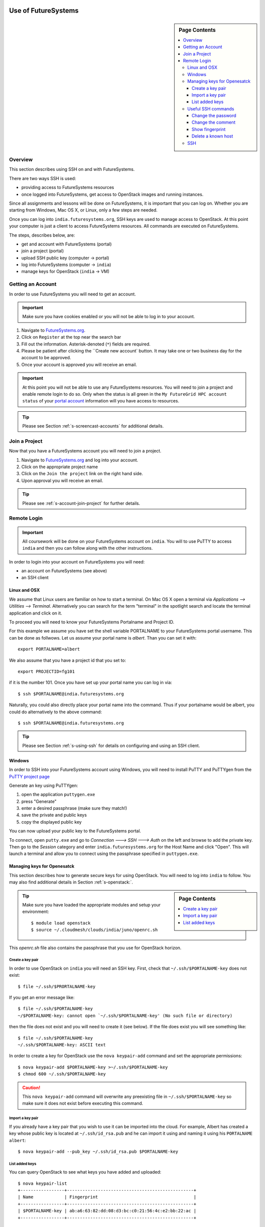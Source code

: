 Use of FutureSystems
----------------------------------------------------------------------

.. sidebar:: Page Contents

   .. contents::
      :local:


Overview
^^^^^^^^^^^^^^^^^^^^^^^^^^^^^^^^^^^^^^^^^^^^^^^^^^^^^^^^^^^^^^^^^^^^^^

This section describes using SSH on and with FutureSystems.

There are two ways SSH is used:

- providing access to FutureSystems resources
- once logged into FutureSystems, get access to OpenStack images and
  running instances.

Since all assignments and lessons will be done on FutureSystems, it is
important that you can log on. Whether you are starting from Windows,
Mac OS X, or Linux, only a few steps are needed.

Once you can log into ``india.futuresystems.org``, SSH keys are used
to manage access to OpenStack. At this point your computer is just a
client to access FutureSystems resources. All commands are executed on
FutureSystems.

The steps, describes below, are:

- get and account with FutureSystems (portal)
- join a project (portal)
- upload SSH public key (computer -> portal)
- log into FutureSystems (computer -> ``india``)
- manage keys for OpenStack (``india`` -> VM)


Getting an Account
^^^^^^^^^^^^^^^^^^^^^^^^^^^^^^^^^^^^^^^^^^^^^^^^^^^^^^^^^^^^^^^^^^^^^^

In order to use FutureSystems you will need to get an account.

.. important::

   Make sure you have cookies enabled or you will not be able to log
   in to your account.


#. Navigate to `FutureSystems.org <https://portal.futuresystems.org/>`_.
#. Click on ``Register`` at the top near the search bar
#. Fill out the information. Asterisk-denoted (``*``) fields are required.
#. Please be patient after clicking the ``Create new account` button.
   It may take one or two business day for the account to be approved.
#. Once your account is approved you will receive an email.

.. important:: At this point you will not be able to use any
   FutureSystems resources.  You will need to join a project and
   enable remote login to do so.  Only when the status is all green in
   the ``My FutureGrid HPC account status`` of your `portal account`_
   information will you have access to resources.

.. tip:: Please see Section :ref:`s-screencast-accounts` for
   additional details.

.. _portal account: https://portal.futuresystems.org/my/fg-account


Join a Project
^^^^^^^^^^^^^^^^^^^^^^^^^^^^^^^^^^^^^^^^^^^^^^^^^^^^^^^^^^^^^^^^^^^^^^

Now that you have a FutureSystems account you will need to join a
project.

#. Navigate to `FutureSystems.org
   <https://portal.futuresystems.org/>`_ and log into your account.
#. Click on the appropriate project name
#. Click on the ``Join the project`` link on the right hand side.
#. Upon approval you will receive an email.

.. tip::
   Please see :ref:`s-account-join-project` for further details.


Remote Login
^^^^^^^^^^^^^^^^^^^^^^^^^^^^^^^^^^^^^^^^^^^^^^^^^^^^^^^^^^^^^^^^^^^^^^

.. important::

   All coursework will be done on your FutureSystems account on
   ``india``. You will to use PuTTY to access ``india`` and then you
   can follow along with the other instructions.


In order to login into your account on FutureSystems you will need:

- an account on FutureSystems (see above)
- an SSH client


Linux and OSX
""""""""""""""""""""""""""""""""""""""""""""""""""""""""""""""""""""""

We assume that Linux users are familiar on how to start a terminal. On
Mac OS X open a terminal via `Applications --> Utilities --> Terminal`. Alternatively you can search for the term "terminal" in the
spotlight search and locate the terminal application and click on it.

To proceed you will need to know your FutureSystems Portalname and
Project ID.

For this example we assume you have set the shell variable PORTALNAME
to your FutureSystems portal username. This can be done as
follwows. Let us assume your portal name is `albert`. Than you can set
it with::

            export PORTALNAME=albert

We also assume that you have a project id that you set to::

              export PROJECTID=fg101
 
if it is the number 101. Once you have set up your portal name you can
log in via::

  $ ssh $PORTALNAME@india.futuresystems.org

Naturally, you could also directly place your portal name into the
command. Thus if your portalname would be albert, you could do
alternatively to the above command::

  $ ssh $PORTALNAME@india.futuresystems.org


.. tip:: Please see Section :ref:`s-using-ssh` for details on
   configuring and using an SSH client.


Windows
""""""""""""""""""""""""""""""""""""""""""""""""""""""""""""""""""""""

In order to SSH into your FutureSystems account using Windows, you
will need to install PuTTY and PuTTYgen from the `PuTTY project page`_

Generate an key using PuTTYgen:

#. open the application ``puttygen.exe``
#. press "Generate"
#. enter a desired passphrase (make sure they match!)
#. save the private and public keys
#. copy the displayed public key

You can now upload your public key to the FutureSystems portal.

To connect, open ``putty.exe`` and go to `Connection ---> SSH --->
Auth` on the left and browse to add the private key.  Then go to the
`Session` category and enter ``india.futuresystems.org`` for the Host
Name and click "Open".  This will launch a terminal and allow you to
connect using the passphrase specified in ``puttygen.exe``.

.. _PuTTY project page: http://www.chiark.greenend.org.uk/~sgtatham/putty/download.html
.. _PuTTY: http://www.chiark.greenend.org.uk/~sgtatham/putty/download.html


.. _openstack_manage_keys:

Managing keys for Openesatck
""""""""""""""""""""""""""""""""""""""""""""""""""""""""""""""""""""""

This section describes how to generate secure keys for using
OpenStack.  You will need to log into ``india`` to follow.  You may
also find additional details in Section :ref:`s-openstack:`.

.. sidebar:: Page Contents

   .. contents::
      :local:


.. tip::
   Make sure you have loaded the appropriate modules and setup your
   environment::

     $ module load openstack
     $ source ~/.cloudmesh/clouds/india/juno/openrc.sh

This `openrc.sh` file also contains the passphrase that you use for
OpenStack horizon. 
     
Create a key pair
''''''''''''''''''''''''''''''''''''''''''''''''''''''''''''''''''''''

In order to use OpenStack on ``india`` you will need an SSH key.
First, check that ``~/.ssh/$PORTALNAME-key`` does not exist::

  $ file ~/.ssh/$PRORTALNAME-key

If you get an error message like::

  $ file ~/.ssh/$PORTALNAME-key
  ~/$PORTALNAME-key: cannot open `~/.ssh/$PORTALNAME-key' (No such file or directory)

then the file does not exist and you will need to create it (see
below).  If the file does exist you will see something like::

  $ file ~/.ssh/$PORTALNAME-key
  ~/.ssh/$PORTALNAME-key: ASCII text

In order to create a key for OpenStack use the ``nova keypair-add``
command and set the appropriate permissions::

  $ nova keypair-add $PORTALNAME-key >~/.ssh/$PORTALNAME-key
  $ chmod 600 ~/.ssh/$PORTALNAME-key

.. caution::
   This ``nova keypair-add`` command will overwrite any preexisting
   file in ``~/.ssh/$PORTALNAME-key`` so make sure it does not exist
   before executing this command.
   

Import a key pair
''''''''''''''''''''''''''''''''''''''''''''''''''''''''''''''''''''''

If you already have a key pair that you wish to use it can be
imported into the cloud.
For example, Albert has created a key whose public key is located at
``~/.ssh/id_rsa.pub`` and he can import it using and naming it
using his ``PORTALNAME`` ``albert``::

  $ nova keypair-add --pub_key ~/.ssh/id_rsa.pub $PORTALNAME-key


List added keys
''''''''''''''''''''''''''''''''''''''''''''''''''''''''''''''''''''''

You can query OpenStack to see what keys you have added and uploaded::

  $ nova keypair-list
  +-----------------+-------------------------------------------------+
  | Name            | Fingerprint                                     |
  +-----------------+-------------------------------------------------+
  | $PORTALNAME-key | ab:a6:63:82:dd:08:d3:bc:c0:21:56:4c:e2:bb:22:ac |
  +-----------------+-------------------------------------------------+

Useful SSH commands
""""""""""""""""""""""""""""""""""""""""""""""""""""""""""""""""""""""

The following is a short list of useful SSH commands.

Change the password
''''''''''''''''''''''''''''''''''''''''''''''''''''''''''''''''''''''

You can change the password for the key by using the  the ``-p`` flag.
For example::

  $ ssh-keygen -p

Change the comment
''''''''''''''''''''''''''''''''''''''''''''''''''''''''''''''''''''''

You can change the comment of an key by modifying the public key file.
For example, Ada Lovelace wishes to replace an uninformative comment
with her email address.
She would execute the following::

  $ cat ~/.ssh/id_rsa.pub
  ssh-rsa  AAAAB3N.... this is not informative
  $ nano ~/.ssh/id_rsa.pub
  $ cat ~/.ssh/id_rsa.pub
  ssh-rsa  AAAAB3N.... lovelace@gmail.com


Show fingerprint
''''''''''''''''''''''''''''''''''''''''''''''''''''''''''''''''''''''

The fingerprint of a key can be used to authenticate the validity of
the key.  For example, if Ada were to share his public key with Albert
Einstein, she would transmit the key.  Albert could then compute the
fingerprint and ensure that it matches.  To do so, Albert would save
the key to ``~/.ssh/$PORTALNAME-key`` and execute::

  $ ssh-keygen -l -f ~/.ssh/$PORTALNAME-key.pub
  2048 6c:52:54:20:b9:85:04:d4:30:46:48:c7:c4:bc:fe:c7  lovelace@gmail.com (RSA)

FutureSystems, for instance, uses fingerprints to identify keys once
they have been uploaded.  You may see this fingerprint on the
`FutureSystems portal
<https://portal.futuresystems.org/my/ssh-keys>`_.


Delete a known host
''''''''''''''''''''''''''''''''''''''''''''''''''''''''''''''''''''''

Whenever you log into a new machine via SSH, the host key of the
destination machine is added to ``~/.ssh/known_hosts``.
The next time you try to log in this key will be checked.
If it has changed you will need to remove the entry before attempting
to log back in.

.. note::
   The host key may change if the machine undergoes a major upgrade or
   change.
   Another reason may be that a third party is performing a
   `man-in-the-middle attack`_.


To remove a key for ``india.futuresystems.org`` from ``~/.ssh/known_hosts``::

  $ ssh-keygen -R india.futuresystems.org


.. _man-in-the-middle attack: http://en.wikipedia.org/wiki/Man-in-the-middle_attack



SSH
""""""""""""""""""""""""""""""""""""""""""""""""""""""""""""""""""""""

Secure Shell, or SSH, is a protocol for securely connecting to a Shell
on a remote computer.

.. tip::

   See Section :ref:`s-shell-lesson` for more details on what a shell
   is and how to use it.

This security is accomplished by encrypting the data that is sent
between the two endpoints.  In order for this communication to be
considered "safe", the machines need to identify each other.  The
identity is usually accomplished through the use of a **key** file,
which usually comes in pairs: a **public** key and a **private** key.
This is usually called a **key pair**.  On Mac OS X and Linux a key
pair can be created using the ``ssh-keygen`` command. You can test this out by opening a terminal and entering the following:

.. code:: bash

   $ ssh-keygen -f ~/test_identity

What this does is actually create two file:

- ``~/test_identity``
- ``~/test_identity.pub``

The second file, ending in ``.pub``, is the public key and needs to be
shared with the machines you wish to access.  In the case of
FutureSystems, you add the public key to your `SSH Keys
<https://portal.futuresystems.org/my/ssh-keys>`_.  In the case of
GitHub (see Section :ref:`s-lesson-git`) you add it to your account.

.. caution::

   **Never** share the private key with anyone.  This is used to
   identify you and can be used to completely regenerate the public
   key. Try it for yourself with:

   .. code:: bash

      $ ssh-keygen -y -f ~/test_identity

   and compare the output with ``~/test_identity.pub``

.. tip::

   A good practice for managing SSH keys is to create a key pair on
   each machine you use and to add a comment indicating your contact
   information and the machine this key belongs to.::

     $ ssh-keygen -C 'host:relativity contact:albert@gmail.com'

   In the above the comment is specified with the ``-C`` flag and the
   body of the comment is within the single quotes.

   The contact information is useful when sharing the key with others
   as it helps them understand who you are.

   The host information is useful for you if you have multiple
   machines.


.. _lab-futuresystems-access:

Lab - Account Applications
----------------------------------------------------------------------

For this exercise, you need to log into your FutureSystems account.
On Windows, use the PuTTY program.
On Mac OS X use the Terminal application.

Execute the following commands:

- ``whoami``
- ``uname -a``
- ``pwd``

Post the result (copy and paste the ASCII text of what you see in the
screen to the homework system.
